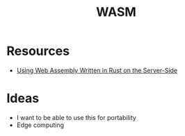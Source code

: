 #+TITLE: WASM
#+INDEX: WASM

* Resources
- [[https://thenewstack.io/using-web-assembly-written-in-rust-on-the-server-side/][Using Web Assembly Written in Rust on the Server-Side]]

* Ideas
- I want to be able to use this for portability
- Edge computing
